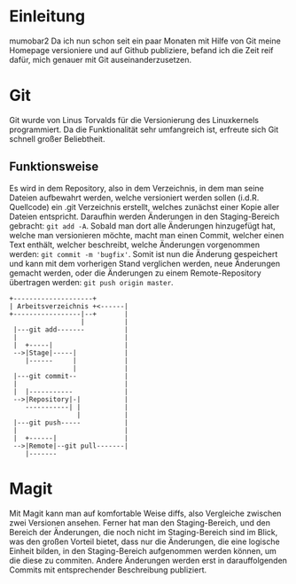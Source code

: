* Einleitung
#+BEGIN_COMMENT
---
layout: post
title: Emacs Magit
---
#+END_COMMENT
mumobar2
Da ich nun schon seit ein paar Monaten mit Hilfe von Git meine Homepage versioniere und auf Github publiziere, befand ich die Zeit reif dafür, mich genauer mit Git auseinanderzusetzen.

* Git
Git wurde von Linus Torvalds für die Versionierung des Linuxkernels programmiert.
Da die Funktionalität sehr umfangreich ist, erfreute sich Git schnell großer Beliebtheit.

** Funktionsweise
Es wird in dem Repository, also in dem Verzeichnis, in dem man seine Dateien aufbewahrt werden, welche versioniert werden sollen (i.d.R. Quellcode) ein .git Verzeichnis erstellt, welches zunächst einer Kopie aller Dateien entspricht.
Daraufhin werden Änderungen in den Staging-Bereich gebracht: src_shell{git add -A}. 
Sobald man dort alle Änderungen hinzugefügt hat, welche man versionieren möchte, macht man einen Commit, welcher einen Text enthält, welcher beschreibt, welche Änderungen vorgenommen werden: src_shell{git commit -m 'bugfix'}.
Somit ist nun die Änderung gespeichert und kann mit dem vorherigen Stand verglichen werden, neue Änderungen gemacht werden, oder die Änderungen zu einem Remote-Repository übertragen werden: src_shell{git push origin master}.

#+BEGIN_SRC ditaa :file /images/git.png 
+--------------------+ 
| Arbeitsverzeichnis +<------|
+-----------------|--+       |
                  |          |
 |---git add-------          |
 |                           |
 |  +-----|                  |
 -->|Stage|-----|            |
    |------     |            |
                |            |
 |---git commit--            |
 |                           |
 |  |-----------             |
 -->|Repository|-|           |
    -----------| |           |
                 |           |
 |---git push-----           |
 |                           |
 |  +------|                 |
 -->|Remote|--git pull-------|
    |-------
#+END_SRC

#+RESULTS:
[[file:/images/git.png]]

* Magit
Mit Magit kann man auf komfortable Weise diffs, also Vergleiche zwischen zwei Versionen ansehen.
Ferner hat man den Staging-Bereich, und den Bereich der Änderungen, die noch nicht im Staging-Bereich sind im Blick, was den großen Vorteil bietet, dass nur die Änderungen, die eine logische Einheit bilden, in den Staging-Bereich aufgenommen werden können, um die diese zu commiten.
Andere Änderungen werden erst in darauffolgenden Commits mit entsprechender Beschreibung publiziert.
